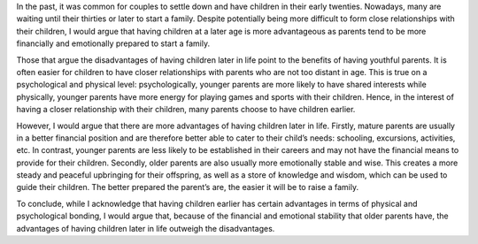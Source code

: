 

In the past, it was common for couples to settle down and have children in their early twenties. Nowadays, many are waiting until their thirties or later to start a family. Despite potentially being more difficult to form close relationships with their children, I would argue that having children at a later age is more advantageous as parents tend to be more financially and emotionally prepared to start a family.


Those that argue the disadvantages of having children later in life point to the benefits of having youthful parents. It is often easier for children to have closer relationships with parents who are not too distant in age. This is true on a psychological and physical level: psychologically, younger parents are more likely to have shared interests while physically, younger parents have more energy for playing games and sports with their children. Hence, in the interest of having a closer relationship with their children, many parents choose to have children earlier.


However, I would argue that there are more advantages of having children later in life. Firstly, mature parents are usually in a better financial position and are therefore better able to cater to their child’s needs: schooling, excursions, activities, etc. In contrast, younger parents are less likely to be established in their careers and may not have the financial means to provide for their children. Secondly, older parents are also usually more emotionally stable and wise. This creates a more steady and peaceful upbringing for their offspring, as well as a store of knowledge and wisdom, which can be used to guide their children. The better prepared the parent’s are, the easier it will be to raise a family.


To conclude, while I acknowledge that having children earlier has certain advantages in terms of physical and psychological bonding, I would argue that, because of the financial and emotional stability that older parents have, the advantages of having children later in life outweigh the disadvantages.